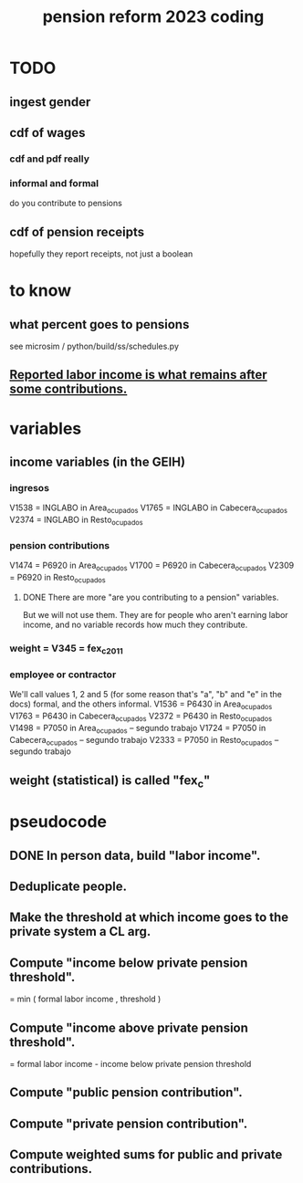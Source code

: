 :PROPERTIES:
:ID:       aad4ddf1-a750-4686-b3fc-4f17c48f0f7c
:END:
#+title: pension reform 2023 coding
* TODO
** ingest gender
** cdf of wages
*** cdf and pdf really
*** informal and formal
    do you contribute to pensions
** cdf of pension receipts
   hopefully they report receipts, not just a boolean
* to know
** what percent goes to pensions
   see microsim / python/build/ss/schedules.py
** [[id:a62dcf88-7357-4b02-b059-b418cd0aa945][Reported labor income is what remains after *some* contributions.]]
* variables
** income variables (in the GEIH)
*** ingresos
    V1538 = INGLABO in Area_ocupados
    V1765 = INGLABO in Cabecera_ocupados
    V2374 = INGLABO in Resto_ocupados
*** pension contributions
    V1474 = P6920 in Area_ocupados
    V1700 = P6920 in Cabecera_ocupados
    V2309 = P6920 in Resto_ocupados
**** DONE There are more "are you contributing to a pension" variables.
     But we will not use them.
     They are for people who aren't earning labor income,
     and no variable records how much they contribute.
*** weight = V345 = fex_c_2011
*** employee or contractor
    We'll call values 1, 2 and 5
    (for some reason that's "a", "b" and "e" in the docs)
    formal, and the others informal.
    V1536 = P6430 in Area_ocupados
    V1763 = P6430 in Cabecera_ocupados
    V2372 = P6430 in Resto_ocupados
    V1498 = P7050 in Area_ocupados     -- segundo trabajo
    V1724 = P7050 in Cabecera_ocupados -- segundo trabajo
    V2333 = P7050 in Resto_ocupados    -- segundo trabajo
** weight (statistical) is called "fex_c"
* pseudocode
** DONE In person data, build "labor income".
** Deduplicate people.
** Make the threshold at which income goes to the private system a CL arg.
** Compute "income below private pension threshold".
   = min ( formal labor income
         , threshold )
** Compute "income above private pension threshold".
   = formal labor income - income below private pension threshold
** Compute "public pension contribution".
** Compute "private pension contribution".
** Compute weighted sums for public and private contributions.
